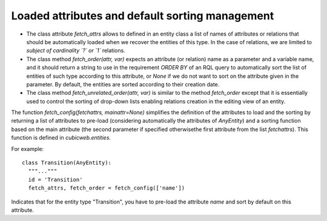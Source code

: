 
Loaded attributes and default sorting management
````````````````````````````````````````````````

* The class attribute `fetch_attrs` allows to defined in an entity class
  a list of names of attributes or relations that should be automatically
  loaded when we recover the entities of this type. In the case of relations,
  we are limited to *subject of cardinality `?` or `1`* relations.

* The class method `fetch_order(attr, var)` expects an attribute (or relation)
  name as a parameter and a variable name, and it should return a string
  to use in the requirement `ORDER BY` of an RQL query to automatically
  sort the list of entities of such type according to this attribute, or
  `None` if we do not want to sort on the attribute given in the parameter.
  By default, the entities are sorted according to their creation date.

* The class method `fetch_unrelated_order(attr, var)` is similar to the
  method `fetch_order` except that it is essentially used to control
  the sorting of drop-down lists enabling relations creation in
  the editing view of an entity.

The function `fetch_config(fetchattrs, mainattr=None)` simplifies the
definition of the attributes to load and the sorting by returning a
list of attributes to pre-load (considering automatically the attributes
of `AnyEntity`) and a sorting function based on the main attribute
(the second parameter if specified otherwisethe first attribute from
the list `fetchattrs`).
This function is defined in `cubicweb.entities`.

For example: ::

  class Transition(AnyEntity):
    """..."""
    id = 'Transition'
    fetch_attrs, fetch_order = fetch_config(['name'])

Indicates that for the entity type "Transition", you have to pre-load
the attribute `name` and sort by default on this attribute.
